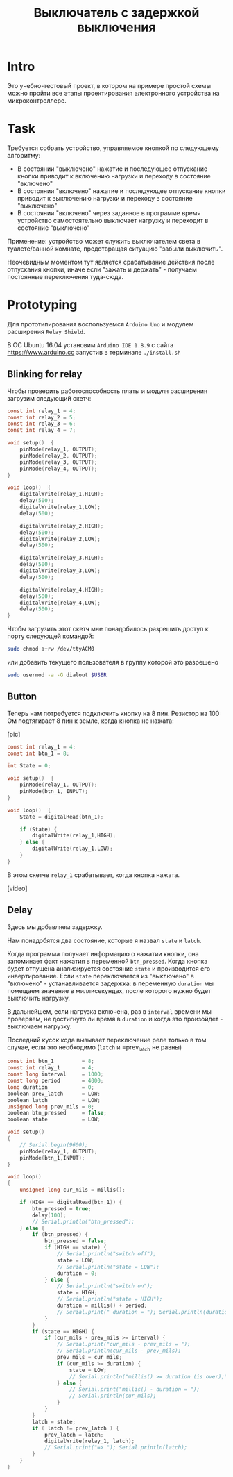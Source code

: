 #+STARTUP: showall indent hidestars
#+TOC: headlines 3

#+TITLE: Выключатель с задержкой выключения

* Intro

Это учебно-тестовый проект, в котором на примере простой схемы можно пройти все этапы
проектирования электронного устройства на микроконтроллере.

* Task

Требуется собрать устройство, управляемое кнопкой по следующему алгоритму:
- В состоянии "выключено" нажатие и последующее отпускание кнопки приводит к включению
  нагрузки и переходу в состояние "включено"
- В состоянии "включено" нажатие и последующее отпускание кнопки приводит к выключению
  нагрузки и переходу в состояние "выключено"
- В состоянии "включено" через заданное в программе время устройство самостоятельно
  выключает нагрузку и переходит в состояние "выключено"

Применение: устройство может служить выключателем света в туалете/ванной комнате,
предотвращая ситуацию "забыли выключить".

Неочевидным моментом тут является срабатывание действия после отпускания кнопки, иначе
если "зажать и держать" - получаем постоянные переключения туда-сюда.

* Prototyping

Для прототипирования воспользуемся =Arduino Uno= и модулем расширения =Relay Shield=.

В ОС Ubuntu 16.04 установим =Arduino IDE 1.8.9= с сайта https://www.arduino.cc запустив
в терминале =./install.sh=

** Blinking for relay

Чтобы проверить работоспособность платы и модуля расширения загрузим следующий скетч:

#+BEGIN_SRC c
  const int relay_1 = 4;
  const int relay_2 = 5;
  const int relay_3 = 6;
  const int relay_4 = 7;

  void setup()  {
      pinMode(relay_1, OUTPUT);
      pinMode(relay_2, OUTPUT);
      pinMode(relay_3, OUTPUT);
      pinMode(relay_4, OUTPUT);
  }

  void loop()  {
      digitalWrite(relay_1,HIGH);
      delay(500);
      digitalWrite(relay_1,LOW);
      delay(500);

      digitalWrite(relay_2,HIGH);
      delay(500);
      digitalWrite(relay_2,LOW);
      delay(500);

      digitalWrite(relay_3,HIGH);
      delay(500);
      digitalWrite(relay_3,LOW);
      delay(500);

      digitalWrite(relay_4,HIGH);
      delay(500);
      digitalWrite(relay_4,LOW);
      delay(500);
  }
#+END_SRC

Чтобы загрузить этот скетч мне понадобилось разрешить доступ к порту следующей
командой:

#+BEGIN_SRC sh
  sudo chmod a+rw /dev/ttyACM0
#+END_SRC

или добавить текущего пользователя в группу которой это разрешено

#+BEGIN_SRC sh
  sudo usermod -a -G dialout $USER
#+END_SRC

** Button

Теперь нам потребуется подключить кнопку на 8 пин. Резистор на 100 Ом подтягивает 8
пин к земле, когда кнопка не нажата:

[pic]

#+BEGIN_SRC c
  const int relay_1 = 4;
  const int btn_1 = 8;

  int State = 0;

  void setup()  {
      pinMode(relay_1, OUTPUT);
      pinMode(btn_1, INPUT);
  }

  void loop()  {
      State = digitalRead(btn_1);

      if (State) {
          digitalWrite(relay_1,HIGH);
      } else {
          digitalWrite(relay_1,LOW);
      }
  }
#+END_SRC

В этом скетче =relay_1= срабатывает, когда кнопка нажата.

[video]

** Delay

Здесь мы добавляем задержку.

Нам понадобятся два состояние, которые я назвал =state= и =latch=.

Когда программа получает информацию о нажатии кнопки, она запоминает факт нажатия в
переменной =btn_pressed=. Когда кнопка будет отпущена анализируется состояние =state= и
производится его инвертирование. Если =state= переключается из "выключено" в
"включено" - устанавливается задержка: в переменную =duration= мы помещаем значение в
миллисекундах, после которого нужно будет выключить нагрузку.

В дальнейшем, если нагрузка включена, раз в =interval= времени мы проверяем, не
достигнуто ли время в =duration= и когда это произойдет - выключаем нагрузку.

Последний кусок кода вызывает переключение реле только в том случае, если это
необходимо (=latch= и =prev_latch не равны)

#+BEGIN_SRC c
  const int btn_1         = 8;
  const int relay_1       = 4;
  const long interval     = 1000;
  const long period       = 4000;
  long duration           = 0;
  boolean prev_latch      = LOW;
  boolean latch           = LOW;
  unsigned long prev_mils = 0;
  boolean btn_pressed     = false;
  boolean state           = LOW;

  void setup()
  {
      // Serial.begin(9600);
      pinMode(relay_1, OUTPUT);
      pinMode(btn_1,INPUT);
  }

  void loop()
  {
      unsigned long cur_mils = millis();

      if (HIGH == digitalRead(btn_1)) {
          btn_pressed = true;
          delay(100);
          // Serial.println("btn_pressed");
      } else {
          if (btn_pressed) {
              btn_pressed = false;
              if (HIGH == state) {
                  // Serial.println("switch off");
                  state = LOW;
                  // Serial.println("state = LOW");
                  duration = 0;
              } else {
                  // Serial.println("switch on");
                  state = HIGH;
                  // Serial.println("state = HIGH");
                  duration = millis() + period;
                  // Serial.print(" duration = "); Serial.println(duration);
              }
          }
          if (state == HIGH) {
              if (cur_mils - prev_mils >= interval) {
                  // Serial.print("cur_mils - prev_mils = ");
                  // Serial.println(cur_mils - prev_mils);
                  prev_mils = cur_mils;
                  if (cur_mils >= duration) {
                      state = LOW;
                      // Serial.println("millis() >= duration (is over);\n state = LOW;\n latch = LOW");
                  } else {
                      // Serial.print("millis() - duration = ");
                      // Serial.println(cur_mils);
                  }
              }
          }
          latch = state;
          if ( latch != prev_latch ) {
              prev_latch = latch;
              digitalWrite(relay_1, latch);
              // Serial.print("=> "); Serial.println(latch);
          }
      }
  }
#+END_SRC
